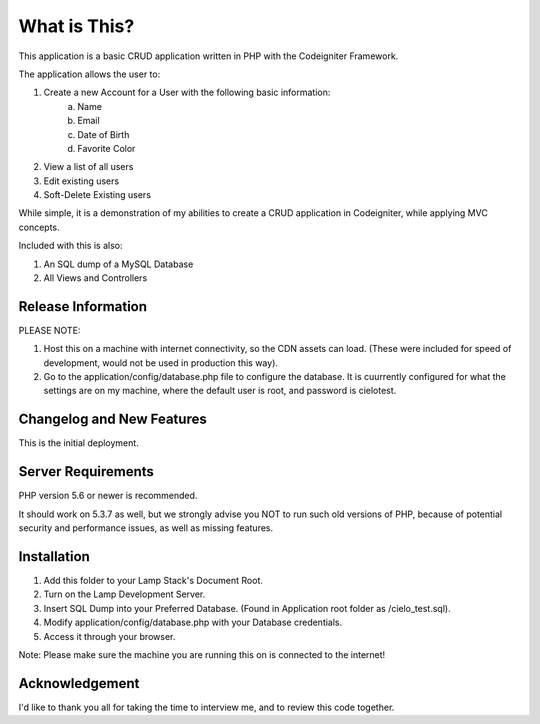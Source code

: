 ###################
What is This?
###################

This application is a basic CRUD application written in PHP with the Codeigniter Framework.

The application allows the user to:

1. Create a new Account for a User with the following basic information:
	a. Name
	b. Email
	c. Date of Birth
	d. Favorite Color

2. View a list of all users
3. Edit existing users
4. Soft-Delete Existing users

While simple, it is a demonstration of my abilities to create a CRUD application in Codeigniter, while applying MVC
concepts.

Included with this is also:

1. An SQL dump of a MySQL Database
2. All Views and Controllers

*******************
Release Information
*******************

PLEASE NOTE:

1. Host this on a machine with internet connectivity, so the CDN assets can load. (These were included for speed of development, would not be used in production this way).

2. Go to the application/config/database.php file to configure the database. It is cuurrently configured for what the settings are on my machine, where the default user is root, and password is cielotest.


**************************
Changelog and New Features
**************************

This is the initial deployment.

*******************
Server Requirements
*******************

PHP version 5.6 or newer is recommended.

It should work on 5.3.7 as well, but we strongly advise you NOT to run
such old versions of PHP, because of potential security and performance
issues, as well as missing features.

************
Installation
************

1. Add this folder to your Lamp Stack's Document Root.
2. Turn on the Lamp Development Server.
3. Insert SQL Dump into your Preferred Database. (Found in Application root folder as /cielo_test.sql).
4. Modify application/config/database.php with your Database credentials.
5. Access it through your browser.

Note: Please make sure the machine you are running this on is connected to the internet!



***************
Acknowledgement
***************

I'd like to thank you all for taking the time to interview me, and to review this code together.

